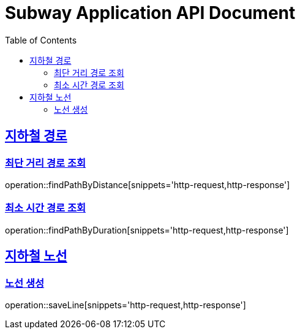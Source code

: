 = Subway Application API Document
:doctype: book
:icons: font
:source-highlighter: highlightjs
:toc: left
:toclevels: 2
:sectlinks:

[[path]]
== 지하철 경로

=== 최단 거리 경로 조회

operation::findPathByDistance[snippets='http-request,http-response']

=== 최소 시간 경로 조회

operation::findPathByDuration[snippets='http-request,http-response']

[[line]]
== 지하철 노선

=== 노선 생성
operation::saveLine[snippets='http-request,http-response']
